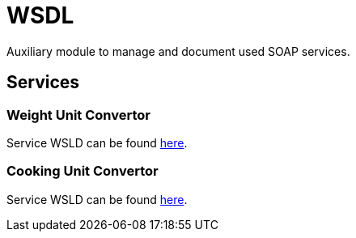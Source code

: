 = WSDL

Auxiliary module to manage and document used SOAP services.

== Services

=== Weight Unit Convertor

Service WSLD can be found http://www.webservicex.net/ConvertWeight.asmx?WSDL[here].

=== Cooking Unit Convertor

Service WSLD can be found http://www.webservicex.net/ConvertCooking.asmx?WSDL[here].
